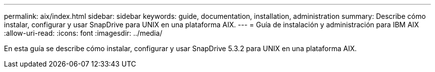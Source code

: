 ---
permalink: aix/index.html 
sidebar: sidebar 
keywords: guide, documentation, installation, administration 
summary: Describe cómo instalar, configurar y usar SnapDrive para UNIX en una plataforma AIX. 
---
= Guía de instalación y administración para IBM AIX
:allow-uri-read: 
:icons: font
:imagesdir: ../media/


[role="lead"]
En esta guía se describe cómo instalar, configurar y usar SnapDrive 5.3.2 para UNIX en una plataforma AIX.
